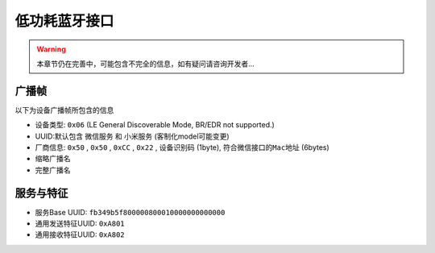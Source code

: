 ##############
低功耗蓝牙接口
##############

.. warning::
    本章节仍在完善中，可能包含不完全的信息，如有疑问请咨询开发者...

广播帧
======

以下为设备广播帧所包含的信息

- 设备类型: ``0x06`` (LE General Discoverable Mode, BR/EDR not supported.)
- UUID:默认包含 ``微信服务`` 和 ``小米服务`` (客制化model可能变更)
- 厂商信息: ``0x50`` , ``0x50`` , ``0xCC`` ,  ``0x22`` , ``设备识别码`` (1byte), ``符合微信接口的Mac地址`` (6bytes)
- 缩略广播名
- 完整广播名

服务与特征
==========

- 服务Base UUID: ``fb349b5f800000800010000000000000``
- 通用发送特征UUID: ``0xA801``
- 通用接收特征UUID: ``0xA802``
